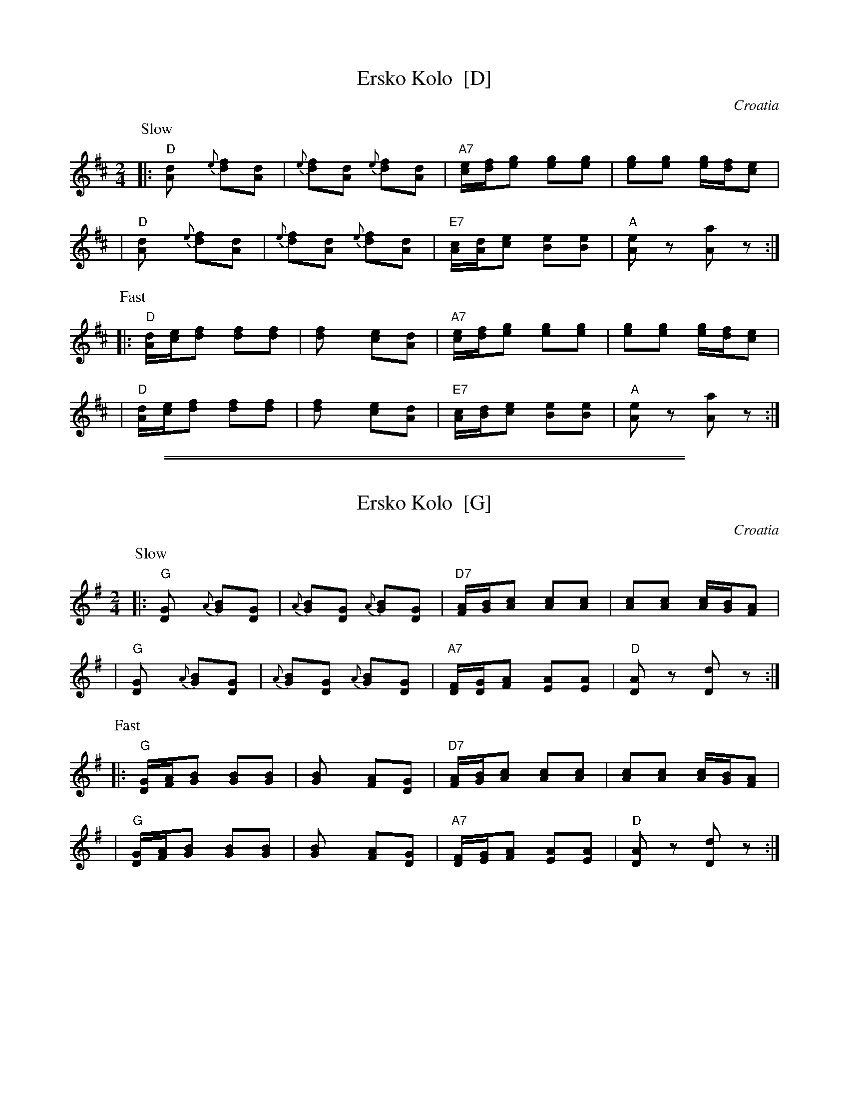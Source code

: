 X: 1
T: Ersko Kolo  [D]
O: Croatia
Z: 1999 John Chambers <jc:trillian.mit.edu> http://trillian.mit.edu/~jc/music/Intl/
M: 2/4
L: 1/8
K: D
P: Slow
|: "D"[d2A] {e}[fd][dA] | {e}[fd][dA] {e}[fd][dA] | "A7"[e/c][f/d][ge] [ge][ge] | [ge][ge] [g/e][f/d][ec] |
|  "D"[d2A] {e}[fd][dA] | {e}[fd][dA] {e}[fd][dA] | "E7"[c/A][d/A][ec] [eB][eB] | "A"[eA]z [aA]z :|
P: Fast
|: "D"[d/A][e/c][fd] [fd][fd] | [f2d] [ec][dA] | "A7"[e/c][f/d][ge] [ge][ge] | [ge][ge] [g/e][f/d][ec] |
|  "D"[d/A][e/c][fd] [fd][fd] | [f2d] [ec][dA] | "E7"[c/A][d/B][ec] [eB][eB] | "A"[eA]z [aA]z :|

%%sep 5 1 500
%%sep 1 5 500

X: 1
T: Ersko Kolo  [G]
O: Croatia
Z: 1999 John Chambers <jc:trillian.mit.edu> http://trillian.mit.edu/~jc/music/Intl/
M: 2/4
L: 1/8
K: G
P: Slow
|: "G"[G2D] {A}[BG][GD] | {A}[BG][GD] {A}[BG][GD] | "D7"[A/F][B/G][cA] [cA][cA] | [cA][cA] [c/A][B/G][AF] |
|  "G"[G2D] {A}[BG][GD] | {A}[BG][GD] {A}[BG][GD] | "A7"[F/D][G/D][AF] [AE][AE] | "D"[AD]z [dD]z :|
P: Fast
|: "G"[G/D][A/F][BG] [BG][BG] | [B2G] [AF][GD] | "D7"[A/F][B/G][cA] [cA][cA] | [cA][cA] [c/A][B/G][AF] |
|  "G"[G/D][A/F][BG] [BG][BG] | [B2G] [AF][GD] | "A7"[F/D][G/E][AF] [AE][AE] | "D"[AD]z [dD]z :|

